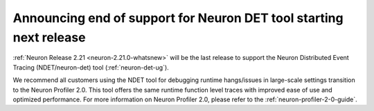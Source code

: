 .. post:: December 20, 2024
    :language: en
    :tags: announce-eos-neuron-det

.. _announce-eos-neuron-det:

Announcing end of support for Neuron DET tool starting next release
-------------------------------------------------------------------

:ref:`Neuron Release 2.21 <neuron-2.21.0-whatsnew>` will be the last release to support the Neuron Distributed Event Tracing (NDET/neuron-det) tool (:ref:`neuron-det-ug`).

We recommend all customers using the NDET tool for debugging runtime hangs/issues in large-scale settings transition to the Neuron Profiler 2.0. This tool offers the same runtime function level traces with improved ease of use and optimized performance. For more information on Neuron Profiler 2.0, please refer to the :ref:`neuron-profiler-2-0-guide`.

